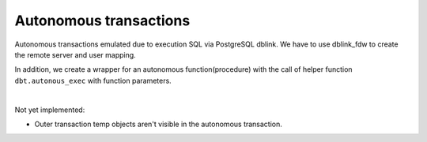 .. _autonomous_transactions:



Autonomous transactions
=======================

Autonomous transactions emulated due to execution SQL via PostgreSQL dblink. We have  to use dblink_fdw to create the remote server and user mapping.

In addition, we create a wrapper for an autonomous function(procedure) with the call of helper function ``dbt.autonous_exec`` with function parameters.

.. code-block:: sql
   :linenos:

   --Oracle
   CREATE OR REPLACE PROCEDURE prc_log_errors (v_error_code      IN VARCHAR2,
                                               v_error_msg       IN VARCHAR2,
                                               v_plsql_program   IN VARCHAR2)
   AS
      PRAGMA AUTONOMOUS_TRANSACTION;
   BEGIN
      INSERT INTO error_log (ERROR_CODE,
                             ERROR_MSG,
                             DATE_OCCURRED,
                             PLSQL_PROGRAM_REF)
          VALUES (v_error_code,
                  v_error_msg,
                  SYSDATE,
                  v_plsql_program);
   
      COMMIT;
   END;
   /

|

Not yet implemented:

- Outer transaction temp objects aren't visible in the autonomous transaction.
